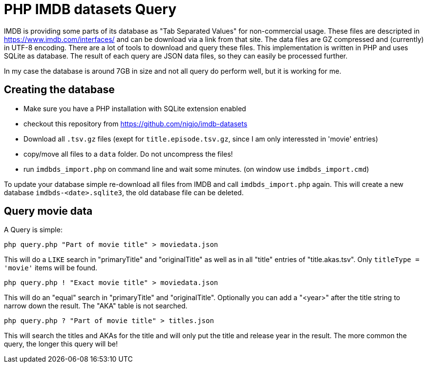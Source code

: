 = PHP IMDB datasets Query

IMDB is providing some parts of its database as "Tab Separated Values" for
non-commercial usage. These files are descripted in https://www.imdb.com/interfaces/
and can be download via a link from that site. The data files are GZ compressed
and (currently) in UTF-8 encoding.
There are a lot of tools to download and query these files. This implementation
is written in PHP and uses SQLite as database. The result of each query are JSON
data files, so they can easily be processed further.

In my case the database is around 7GB in size and not all query do perform well,
but it is working for me. 

== Creating the database

 * Make sure you have a PHP installation with SQLite extension enabled
 * checkout this repository from https://github.com/nigjo/imdb-datasets
 * Download all `.tsv.gz` files (exept for `title.episode.tsv.gz`, since I am
   only interessted in 'movie' entries)
 * copy/move all files to a `data` folder. Do not uncompress the files!
 * run `imdbds_import.php` on command line and wait some minutes.
   (on window use `imdbds_import.cmd`)

To update your database simple re-download all files from IMDB and call 
`imdbds_import.php` again. This will create a new database `imdbds-<date>.sqlite3`,
the old database file can be deleted.

== Query movie data

A Query is simple:

    php query.php "Part of movie title" > moviedata.json

This will do a `LIKE` search in "primaryTitle" and "originalTitle" as well as in
all "title" entries of "title.akas.tsv". Only `titleType = 'movie'` items will
be found.

    php query.php ! "Exact movie title" > moviedata.json

This will do an "equal" search in "primaryTitle" and "originalTitle".
Optionally you can add a "<year>" after the title string to narrow down the
result. The "AKA" table is not searched.

    php query.php ? "Part of movie title" > titles.json

This will search the titles and AKAs for the title and will only put the
title and release year in the result. The more common the query, the longer
this query will be!

